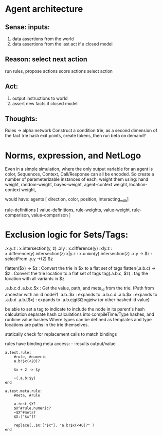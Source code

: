 * Agent architecture
** Sense: inputs:
 1) data assertions from the world
 2) data assertions from the last act if a closed model
** Reason: select next action
   run rules,
   propose actions
   score actions
   select action
** Act:
 1) output instructions to world
 2) assert new facts if closed model
** Thoughts:
   Rules -> alpha network
   Construct a condition trie, as a second dimension of the fact trie
   hash exit points, create tokens, then run beta on demand?
* Norms, expression, and NetLogo
  Even in a simple simulation, where the only output variable for 
  an agent is color, Sequences, Context, Call/Response can all be encoded.
  So create a number of parameterizable instances of each,
  weight them using:
  hand weight, 
  random-weight,
  bayes-weight,
  agent-context weight, 
  location-context weight,
  
  would have:
  agents [ direction, color, position, interacting_with]

  rule-definitions [ 
  value-definitions, 
  rule-weights, 
  value-weight, 
  rule-comparison, 
  value-comparison ]

* Exclusion logic for Sets/Tags:
  .x.y.z     :    x.intersection(y, z)
  .x!y       :    x.difference(y)
  .x!y.z     :    x.difference(y).intersection(z)
  x|y.z      :    x.union(y).intersection(z)
  .x.y -> $z : selectFrom
  .y.y ->(2) $z

  flatten($x) -> $z  : Convert the trie in $x to a flat set of tags
  flatten(.a.b.c) -> $z : Convert the trie location to a flat set of tags
  tag(.a.b.c, $z)    : tag the location with all variants in $z
  
  .a.b.c.d
  .a.b.c.$x  : Get the value, path, and meta_id from the trie. (Path from ancestor with an id node?)
  .a.b..$x   : expands to .a.b.c.d
  .a.b.$x    :  expands to .a.b.d
  .a.b.[$x]  :  expands to .a.b.ejgi3i2ogjeiw  (or other hashed id value)
  
  be able to set a tag to indicate to include the node in its parent's hash calculation
  separate hash calculations into compileTime/Type hashes, and runtime value hashes
  Where types can be defined as templates
  and type locations are paths in the trie themselves.

  statically check for replacement calls to match bindings

  rules have binding meta access:
  -- :results output/value
  #+begin_src trie
    a.test.rule:
        #rule, #numeric
        a.b!$x(<20)?

        $x + 2 -> $y

        +(.a.b!$y)
    end

    a.test.meta.rule:
        #meta, #rule
    
        a.test.$X?
        $X^#rule.numeric?
        ~$X^#meta?
        $X:["$x"]?

        replace(..$X:["$x"], "a.b!$x(<40)?" )
    end
    
  #+end_src

  

